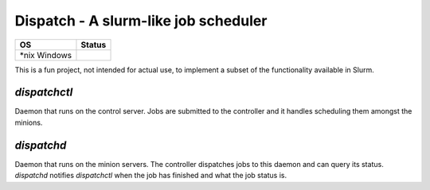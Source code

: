 Dispatch - A slurm-like job scheduler
=========================================

+---------+------------+
| OS      |  Status    |
+=========+============+
| *nix    | |travis|   |
| Windows | |appveyor| |
+---------+------------+

.. |travis| image:: https://travis-ci.com/nick96/dispatch.svg?branch=master

.. |appveyor| image:: https://ci.appveyor.com/api/projects/status/dj259ujw6p49x5ot?svg=true


This is a fun project, not intended for actual use, to implement a subset of the
functionality available in Slurm.

`dispatchctl`
-------------

Daemon that runs on the control server. Jobs are submitted to the controller and
it handles scheduling them amongst the minions.

`dispatchd`
-----------

Daemon that runs on the minion servers. The controller dispatches jobs to this
daemon and can query its status. `dispatchd` notifies `dispatchctl` when the job
has finished and what the job status is.

